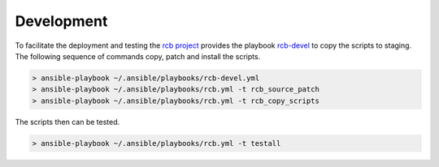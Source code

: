 Development
===========

To facilitate the deployment and testing the `rcb project <https://github.com/vbotka/rcb>`_ provides the playbook `rcb-devel <https://github.com/vbotka/rcb/blob/master/ansible/playbooks/rcb-devel.yml>`_ to copy the scripts to staging.  The following sequence of commands copy, patch and install the scripts.

.. code-block:: bash

  > ansible-playbook ~/.ansible/playbooks/rcb-devel.yml
  > ansible-playbook ~/.ansible/playbooks/rcb.yml -t rcb_source_patch
  > ansible-playbook ~/.ansible/playbooks/rcb.yml -t rcb_copy_scripts

The scripts then can be tested.

.. code-block:: bash

  > ansible-playbook ~/.ansible/playbooks/rcb.yml -t testall


